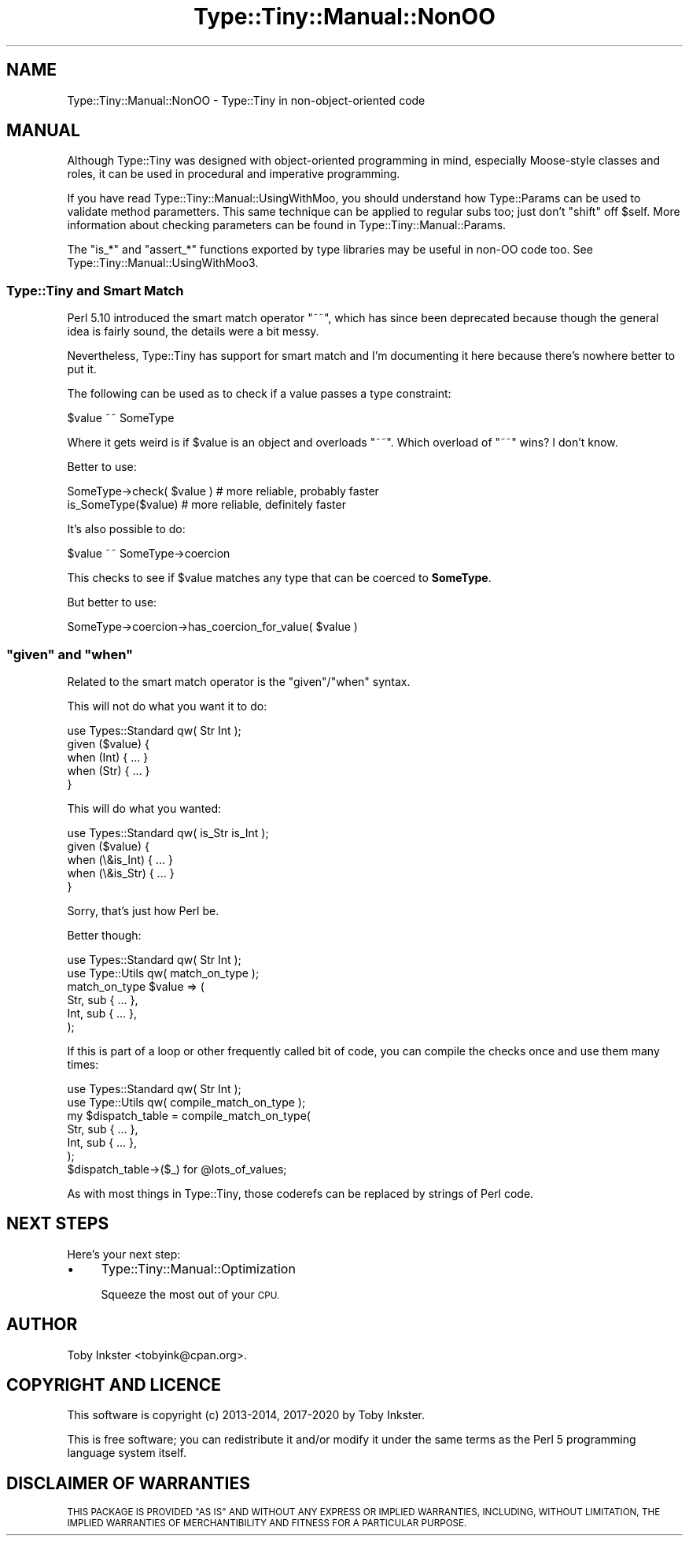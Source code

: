 .\" Automatically generated by Pod::Man 4.09 (Pod::Simple 3.35)
.\"
.\" Standard preamble:
.\" ========================================================================
.de Sp \" Vertical space (when we can't use .PP)
.if t .sp .5v
.if n .sp
..
.de Vb \" Begin verbatim text
.ft CW
.nf
.ne \\$1
..
.de Ve \" End verbatim text
.ft R
.fi
..
.\" Set up some character translations and predefined strings.  \*(-- will
.\" give an unbreakable dash, \*(PI will give pi, \*(L" will give a left
.\" double quote, and \*(R" will give a right double quote.  \*(C+ will
.\" give a nicer C++.  Capital omega is used to do unbreakable dashes and
.\" therefore won't be available.  \*(C` and \*(C' expand to `' in nroff,
.\" nothing in troff, for use with C<>.
.tr \(*W-
.ds C+ C\v'-.1v'\h'-1p'\s-2+\h'-1p'+\s0\v'.1v'\h'-1p'
.ie n \{\
.    ds -- \(*W-
.    ds PI pi
.    if (\n(.H=4u)&(1m=24u) .ds -- \(*W\h'-12u'\(*W\h'-12u'-\" diablo 10 pitch
.    if (\n(.H=4u)&(1m=20u) .ds -- \(*W\h'-12u'\(*W\h'-8u'-\"  diablo 12 pitch
.    ds L" ""
.    ds R" ""
.    ds C` ""
.    ds C' ""
'br\}
.el\{\
.    ds -- \|\(em\|
.    ds PI \(*p
.    ds L" ``
.    ds R" ''
.    ds C`
.    ds C'
'br\}
.\"
.\" Escape single quotes in literal strings from groff's Unicode transform.
.ie \n(.g .ds Aq \(aq
.el       .ds Aq '
.\"
.\" If the F register is >0, we'll generate index entries on stderr for
.\" titles (.TH), headers (.SH), subsections (.SS), items (.Ip), and index
.\" entries marked with X<> in POD.  Of course, you'll have to process the
.\" output yourself in some meaningful fashion.
.\"
.\" Avoid warning from groff about undefined register 'F'.
.de IX
..
.if !\nF .nr F 0
.if \nF>0 \{\
.    de IX
.    tm Index:\\$1\t\\n%\t"\\$2"
..
.    if !\nF==2 \{\
.        nr % 0
.        nr F 2
.    \}
.\}
.\" ========================================================================
.\"
.IX Title "Type::Tiny::Manual::NonOO 3pm"
.TH Type::Tiny::Manual::NonOO 3pm "2020-05-01" "perl v5.26.1" "User Contributed Perl Documentation"
.\" For nroff, turn off justification.  Always turn off hyphenation; it makes
.\" way too many mistakes in technical documents.
.if n .ad l
.nh
.SH "NAME"
Type::Tiny::Manual::NonOO \- Type::Tiny in non\-object\-oriented code
.SH "MANUAL"
.IX Header "MANUAL"
Although Type::Tiny was designed with object-oriented programming in mind,
especially Moose-style classes and roles, it can be used in procedural and
imperative programming.
.PP
If you have read Type::Tiny::Manual::UsingWithMoo, you should understand
how Type::Params can be used to validate method parametters. This same
technique can be applied to regular subs too; just don't \f(CW\*(C`shift\*(C'\fR off
\&\f(CW$self\fR. More information about checking parameters can be found in 
Type::Tiny::Manual::Params.
.PP
The \f(CW\*(C`is_*\*(C'\fR and \f(CW\*(C`assert_*\*(C'\fR functions exported by type libraries
may be useful in non-OO code too. See Type::Tiny::Manual::UsingWithMoo3.
.SS "Type::Tiny and Smart Match"
.IX Subsection "Type::Tiny and Smart Match"
Perl 5.10 introduced the smart match operator \f(CW\*(C`~~\*(C'\fR, which has since
been deprecated because though the general idea is fairly sound, the details
were a bit messy.
.PP
Nevertheless, Type::Tiny has support for smart match and I'm documenting
it here because there's nowhere better to put it.
.PP
The following can be used as to check if a value passes a type constraint:
.PP
.Vb 1
\&  $value ~~ SomeType
.Ve
.PP
Where it gets weird is if \f(CW$value\fR is an object and overloads \f(CW\*(C`~~\*(C'\fR.
Which overload of \f(CW\*(C`~~\*(C'\fR wins? I don't know.
.PP
Better to use:
.PP
.Vb 2
\&  SomeType\->check( $value )   # more reliable, probably faster
\&  is_SomeType($value)         # more reliable, definitely faster
.Ve
.PP
It's also possible to do:
.PP
.Vb 1
\&  $value ~~ SomeType\->coercion
.Ve
.PP
This checks to see if \f(CW$value\fR matches any type that can be coerced
to \fBSomeType\fR.
.PP
But better to use:
.PP
.Vb 1
\&  SomeType\->coercion\->has_coercion_for_value( $value )
.Ve
.ie n .SS """given"" and ""when"""
.el .SS "\f(CWgiven\fP and \f(CWwhen\fP"
.IX Subsection "given and when"
Related to the smart match operator is the \f(CW\*(C`given\*(C'\fR/\f(CW\*(C`when\*(C'\fR syntax.
.PP
This will not do what you want it to do:
.PP
.Vb 1
\&  use Types::Standard qw( Str Int );
\&  
\&  given ($value) {
\&    when (Int) { ... }
\&    when (Str) { ... }
\&  }
.Ve
.PP
This will do what you wanted:
.PP
.Vb 1
\&  use Types::Standard qw( is_Str is_Int );
\&  
\&  given ($value) {
\&    when (\e&is_Int) { ... }
\&    when (\e&is_Str) { ... }
\&  }
.Ve
.PP
Sorry, that's just how Perl be.
.PP
Better though:
.PP
.Vb 2
\&  use Types::Standard qw( Str Int );
\&  use Type::Utils qw( match_on_type );
\&  
\&  match_on_type $value => (
\&    Str, sub { ... },
\&    Int, sub { ... },
\&  );
.Ve
.PP
If this is part of a loop or other frequently called bit of code, you can
compile the checks once and use them many times:
.PP
.Vb 2
\&  use Types::Standard qw( Str Int );
\&  use Type::Utils qw( compile_match_on_type );
\&  
\&  my $dispatch_table = compile_match_on_type(
\&    Str, sub { ... },
\&    Int, sub { ... },
\&  );
\&  
\&  $dispatch_table\->($_) for @lots_of_values;
.Ve
.PP
As with most things in Type::Tiny, those coderefs can be replaced by strings
of Perl code.
.SH "NEXT STEPS"
.IX Header "NEXT STEPS"
Here's your next step:
.IP "\(bu" 4
Type::Tiny::Manual::Optimization
.Sp
Squeeze the most out of your \s-1CPU.\s0
.SH "AUTHOR"
.IX Header "AUTHOR"
Toby Inkster <tobyink@cpan.org>.
.SH "COPYRIGHT AND LICENCE"
.IX Header "COPYRIGHT AND LICENCE"
This software is copyright (c) 2013\-2014, 2017\-2020 by Toby Inkster.
.PP
This is free software; you can redistribute it and/or modify it under
the same terms as the Perl 5 programming language system itself.
.SH "DISCLAIMER OF WARRANTIES"
.IX Header "DISCLAIMER OF WARRANTIES"
\&\s-1THIS PACKAGE IS PROVIDED \*(L"AS IS\*(R" AND WITHOUT ANY EXPRESS OR IMPLIED
WARRANTIES, INCLUDING, WITHOUT LIMITATION, THE IMPLIED WARRANTIES OF
MERCHANTIBILITY AND FITNESS FOR A PARTICULAR PURPOSE.\s0
